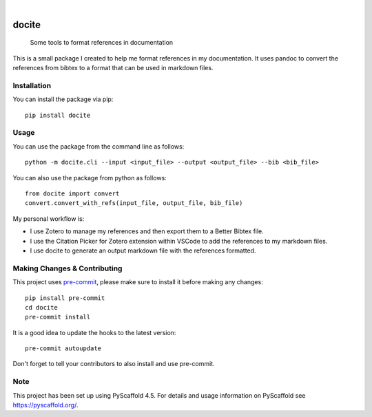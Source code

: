 .. These are examples of badges you might want to add to your README:
   please update the URLs accordingly

    .. image:: https://api.cirrus-ci.com/github/<USER>/docite.svg?branch=main
        :alt: Built Status
        :target: https://cirrus-ci.com/github/<USER>/docite
    .. image:: https://img.shields.io/conda/vn/conda-forge/docite.svg
        :alt: Conda-Forge
        :target: https://anaconda.org/conda-forge/docite
    .. image:: https://pepy.tech/badge/docite/month
        :alt: Monthly Downloads
        :target: https://pepy.tech/project/docite
    .. image:: https://img.shields.io/twitter/url/http/shields.io.svg?style=social&label=Twitter
        :alt: Twitter
        :target: https://twitter.com/docite

.. image:: https://readthedocs.org/projects/docite/badge/?version=latest
        :alt: ReadTheDocs
        :target: https://docite.readthedocs.io/en/stable/

.. image:: https://img.shields.io/pypi/v/docite.svg
    :alt: PyPI-Server
    :target: https://pypi.org/project/docite/

.. image:: https://img.shields.io/coveralls/github/danibene/docite/main.svg
        :alt: Coveralls
        :target: https://coveralls.io/r/danibene/docite

.. image:: https://img.shields.io/badge/-PyScaffold-005CA0?logo=pyscaffold
    :alt: Project generated with PyScaffold
    :target: https://pyscaffold.org/

|

======
docite
======


    Some tools to format references in documentation

This is a small package I created to help me format references in my documentation.
It uses pandoc to convert the references from bibtex to a format that can be used
in markdown files.

Installation
================
You can install the package via pip::

    pip install docite

Usage
================
You can use the package from the command line as follows::

    python -m docite.cli --input <input_file> --output <output_file> --bib <bib_file>

You can also use the package from python as follows::

        from docite import convert
        convert.convert_with_refs(input_file, output_file, bib_file)

My personal workflow is:

- I use Zotero to manage my references and then export them to a Better Bibtex file.
- I use the Citation Picker for Zotero extension within VSCode to add the references to my markdown files.
- I use docite to generate an output markdown file with the references formatted.

.. _pyscaffold-notes:

Making Changes & Contributing
=============================

This project uses `pre-commit`_, please make sure to install it before making any
changes::

    pip install pre-commit
    cd docite
    pre-commit install

It is a good idea to update the hooks to the latest version::

    pre-commit autoupdate

Don't forget to tell your contributors to also install and use pre-commit.

.. _pre-commit: https://pre-commit.com/

Note
====

This project has been set up using PyScaffold 4.5. For details and usage
information on PyScaffold see https://pyscaffold.org/.
